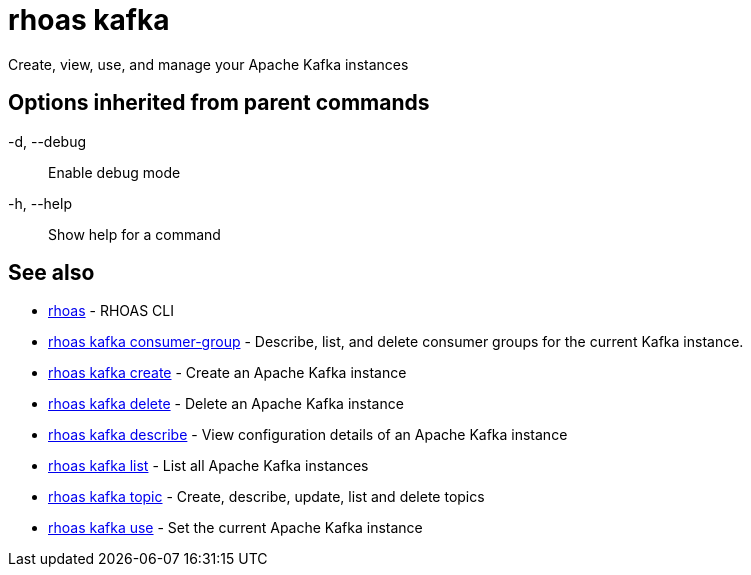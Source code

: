 = rhoas kafka

[role="_abstract"]
ifdef::env-github,env-browser[:relfilesuffix: .adoc]

Create, view, use, and manage your Apache Kafka instances

[discrete]
== Options inherited from parent commands

  -d, --debug::   Enable debug mode
  -h, --help::    Show help for a command

[discrete]
== See also

* link:rhoas{relfilesuffix}[rhoas]	 - RHOAS CLI
* link:rhoas_kafka_consumer-group{relfilesuffix}[rhoas kafka consumer-group]	 - Describe, list, and delete consumer groups for the current Kafka instance.
* link:rhoas_kafka_create{relfilesuffix}[rhoas kafka create]	 - Create an Apache Kafka instance
* link:rhoas_kafka_delete{relfilesuffix}[rhoas kafka delete]	 - Delete an Apache Kafka instance
* link:rhoas_kafka_describe{relfilesuffix}[rhoas kafka describe]	 - View configuration details of an Apache Kafka instance
* link:rhoas_kafka_list{relfilesuffix}[rhoas kafka list]	 - List all Apache Kafka instances
* link:rhoas_kafka_topic{relfilesuffix}[rhoas kafka topic]	 - Create, describe, update, list and delete topics
* link:rhoas_kafka_use{relfilesuffix}[rhoas kafka use]	 - Set the current Apache Kafka instance


